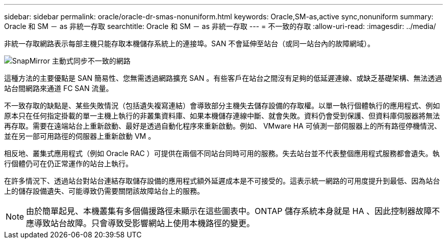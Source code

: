 ---
sidebar: sidebar 
permalink: oracle/oracle-dr-smas-nonuniform.html 
keywords: Oracle,SM-as,active sync,nonuniform 
summary: Oracle 和 SM － as 非統一存取 
searchtitle: Oracle 和 SM － as 非統一存取 
---
= 不一致的存取
:allow-uri-read: 
:imagesdir: ../media/


[role="lead"]
非統一存取網路表示每部主機只能存取本機儲存系統上的連接埠。SAN 不會延伸至站台（或同一站台內的故障網域）。

image:../media/smas-nonuniform.png["SnapMirror 主動式同步不一致的網路"]

這種方法的主要優點是 SAN 簡易性、您無需透過網路擴充 SAN 。有些客戶在站台之間沒有足夠的低延遲連線、或缺乏基礎架構、無法透過站台間網路來通道 FC SAN 流量。

不一致存取的缺點是、某些失敗情況（包括遺失複寫連結）會導致部分主機失去儲存設備的存取權。以單一執行個體執行的應用程式、例如原本只在任何指定掛載的單一主機上執行的非叢集資料庫、如果本機儲存連線中斷、就會失敗。資料仍會受到保護、但資料庫伺服器將無法再存取。需要在遠端站台上重新啟動、最好是透過自動化程序來重新啟動。例如、 VMware HA 可偵測一部伺服器上的所有路徑停機情況、並在另一部可用路徑的伺服器上重新啟動 VM 。

相反地、叢集式應用程式（例如 Oracle RAC ）可提供在兩個不同站台同時可用的服務。失去站台並不代表整個應用程式服務都會遺失。執行個體仍可在仍正常運作的站台上執行。

在許多情況下、透過站台對站台連結存取儲存設備的應用程式額外延遲成本是不可接受的。這表示統一網路的可用度提升到最低、因為站台上的儲存設備遺失、可能導致仍需要關閉該故障站台上的服務。


NOTE: 由於簡單起見、本機叢集有多個備援路徑未顯示在這些圖表中。ONTAP 儲存系統本身就是 HA 、因此控制器故障不應導致站台故障。只會導致受影響網站上使用本機路徑的變更。

